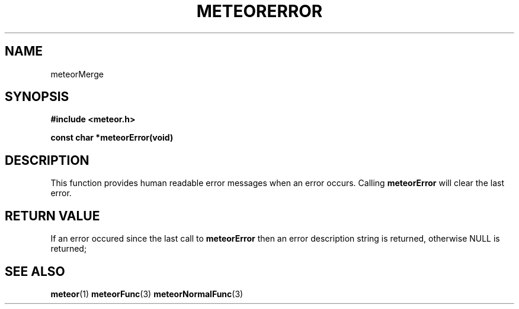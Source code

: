 .TH METEORERROR 3  2007-02-25 "Meteor Manpage"
.SH NAME
meteorMerge
.SH SYNOPSIS
.B #include <meteor.h>
.sp
.BI "const char *meteorError(void)"
.SH DESCRIPTION
This function provides human readable error messages when an error occurs.
Calling \fBmeteorError\fP will clear the last error.
.SH RETURN VALUE
If an error occured since the last call to \fBmeteorError\fP then an error
description string is returned, otherwise NULL is returned;
.SH SEE ALSO
.BR meteor (1)
.BR meteorFunc (3)
.BR meteorNormalFunc (3)
